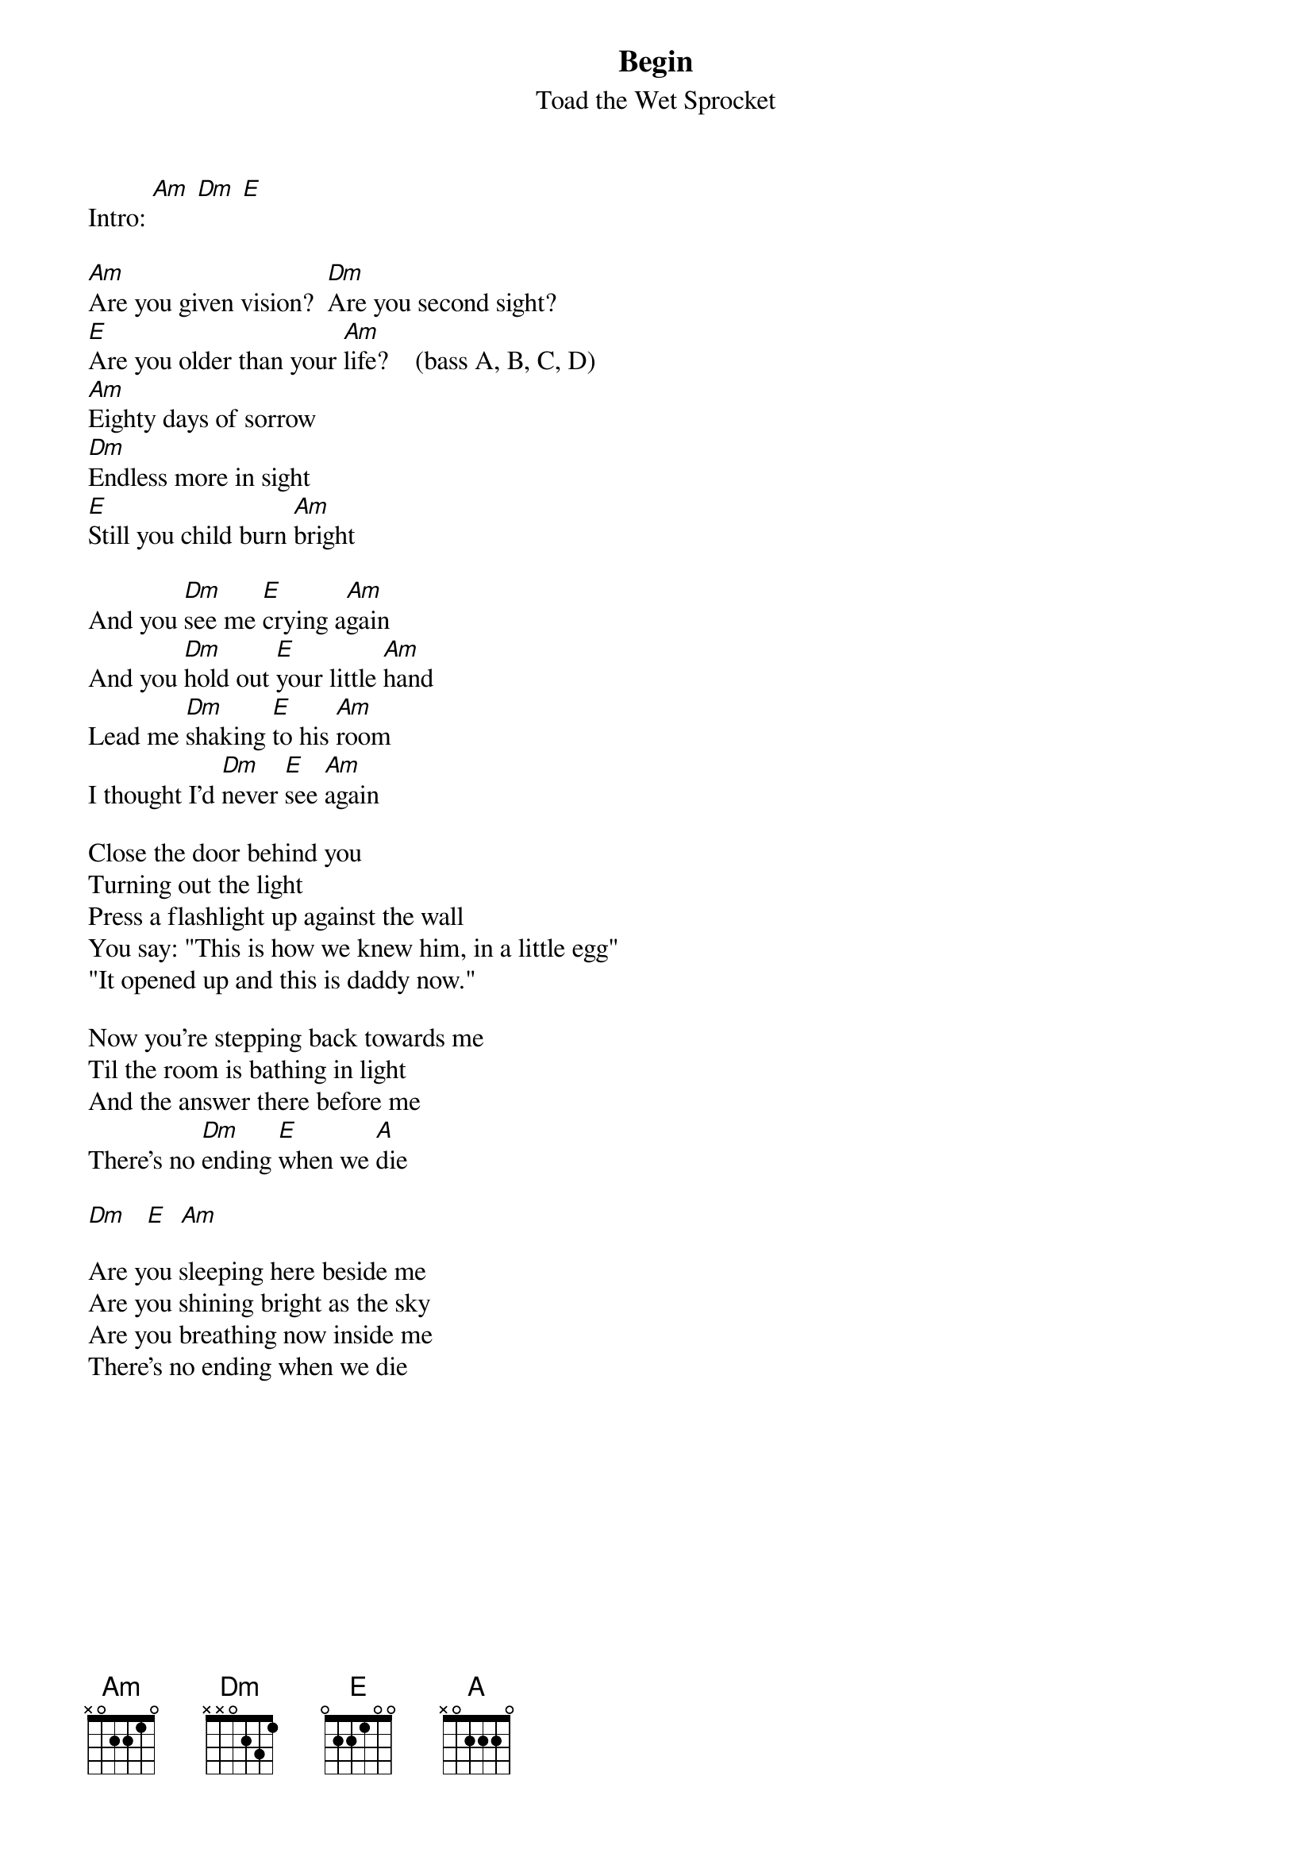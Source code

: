 # From: youtwo@nevada.edu (marc virata)
{t:Begin}
{st:Toad the Wet Sprocket}
#(from the album "Dulcinea")

Intro: [Am] [Dm] [E]

[Am]Are you given vision?  [Dm]Are you second sight?
[E]Are you older than your [Am]life?    (bass A, B, C, D)
[Am]Eighty days of sorrow 
[Dm]Endless more in sight
[E]Still you child burn [Am]bright

And you [Dm]see me [E]crying a[Am]gain
And you [Dm]hold out [E]your little [Am]hand
Lead me [Dm]shaking [E]to his [Am]room
I thought I'd [Dm]never [E]see [Am]again

Close the door behind you
Turning out the light
Press a flashlight up against the wall
You say: "This is how we knew him, in a little egg"
"It opened up and this is daddy now."

Now you're stepping back towards me
Til the room is bathing in light
And the answer there before me
There's no [Dm]ending [E]when we [A]die

[Dm]   [E]  [Am]   

Are you sleeping here beside me
Are you shining bright as the sky
Are you breathing now inside me
There's no ending when we die
